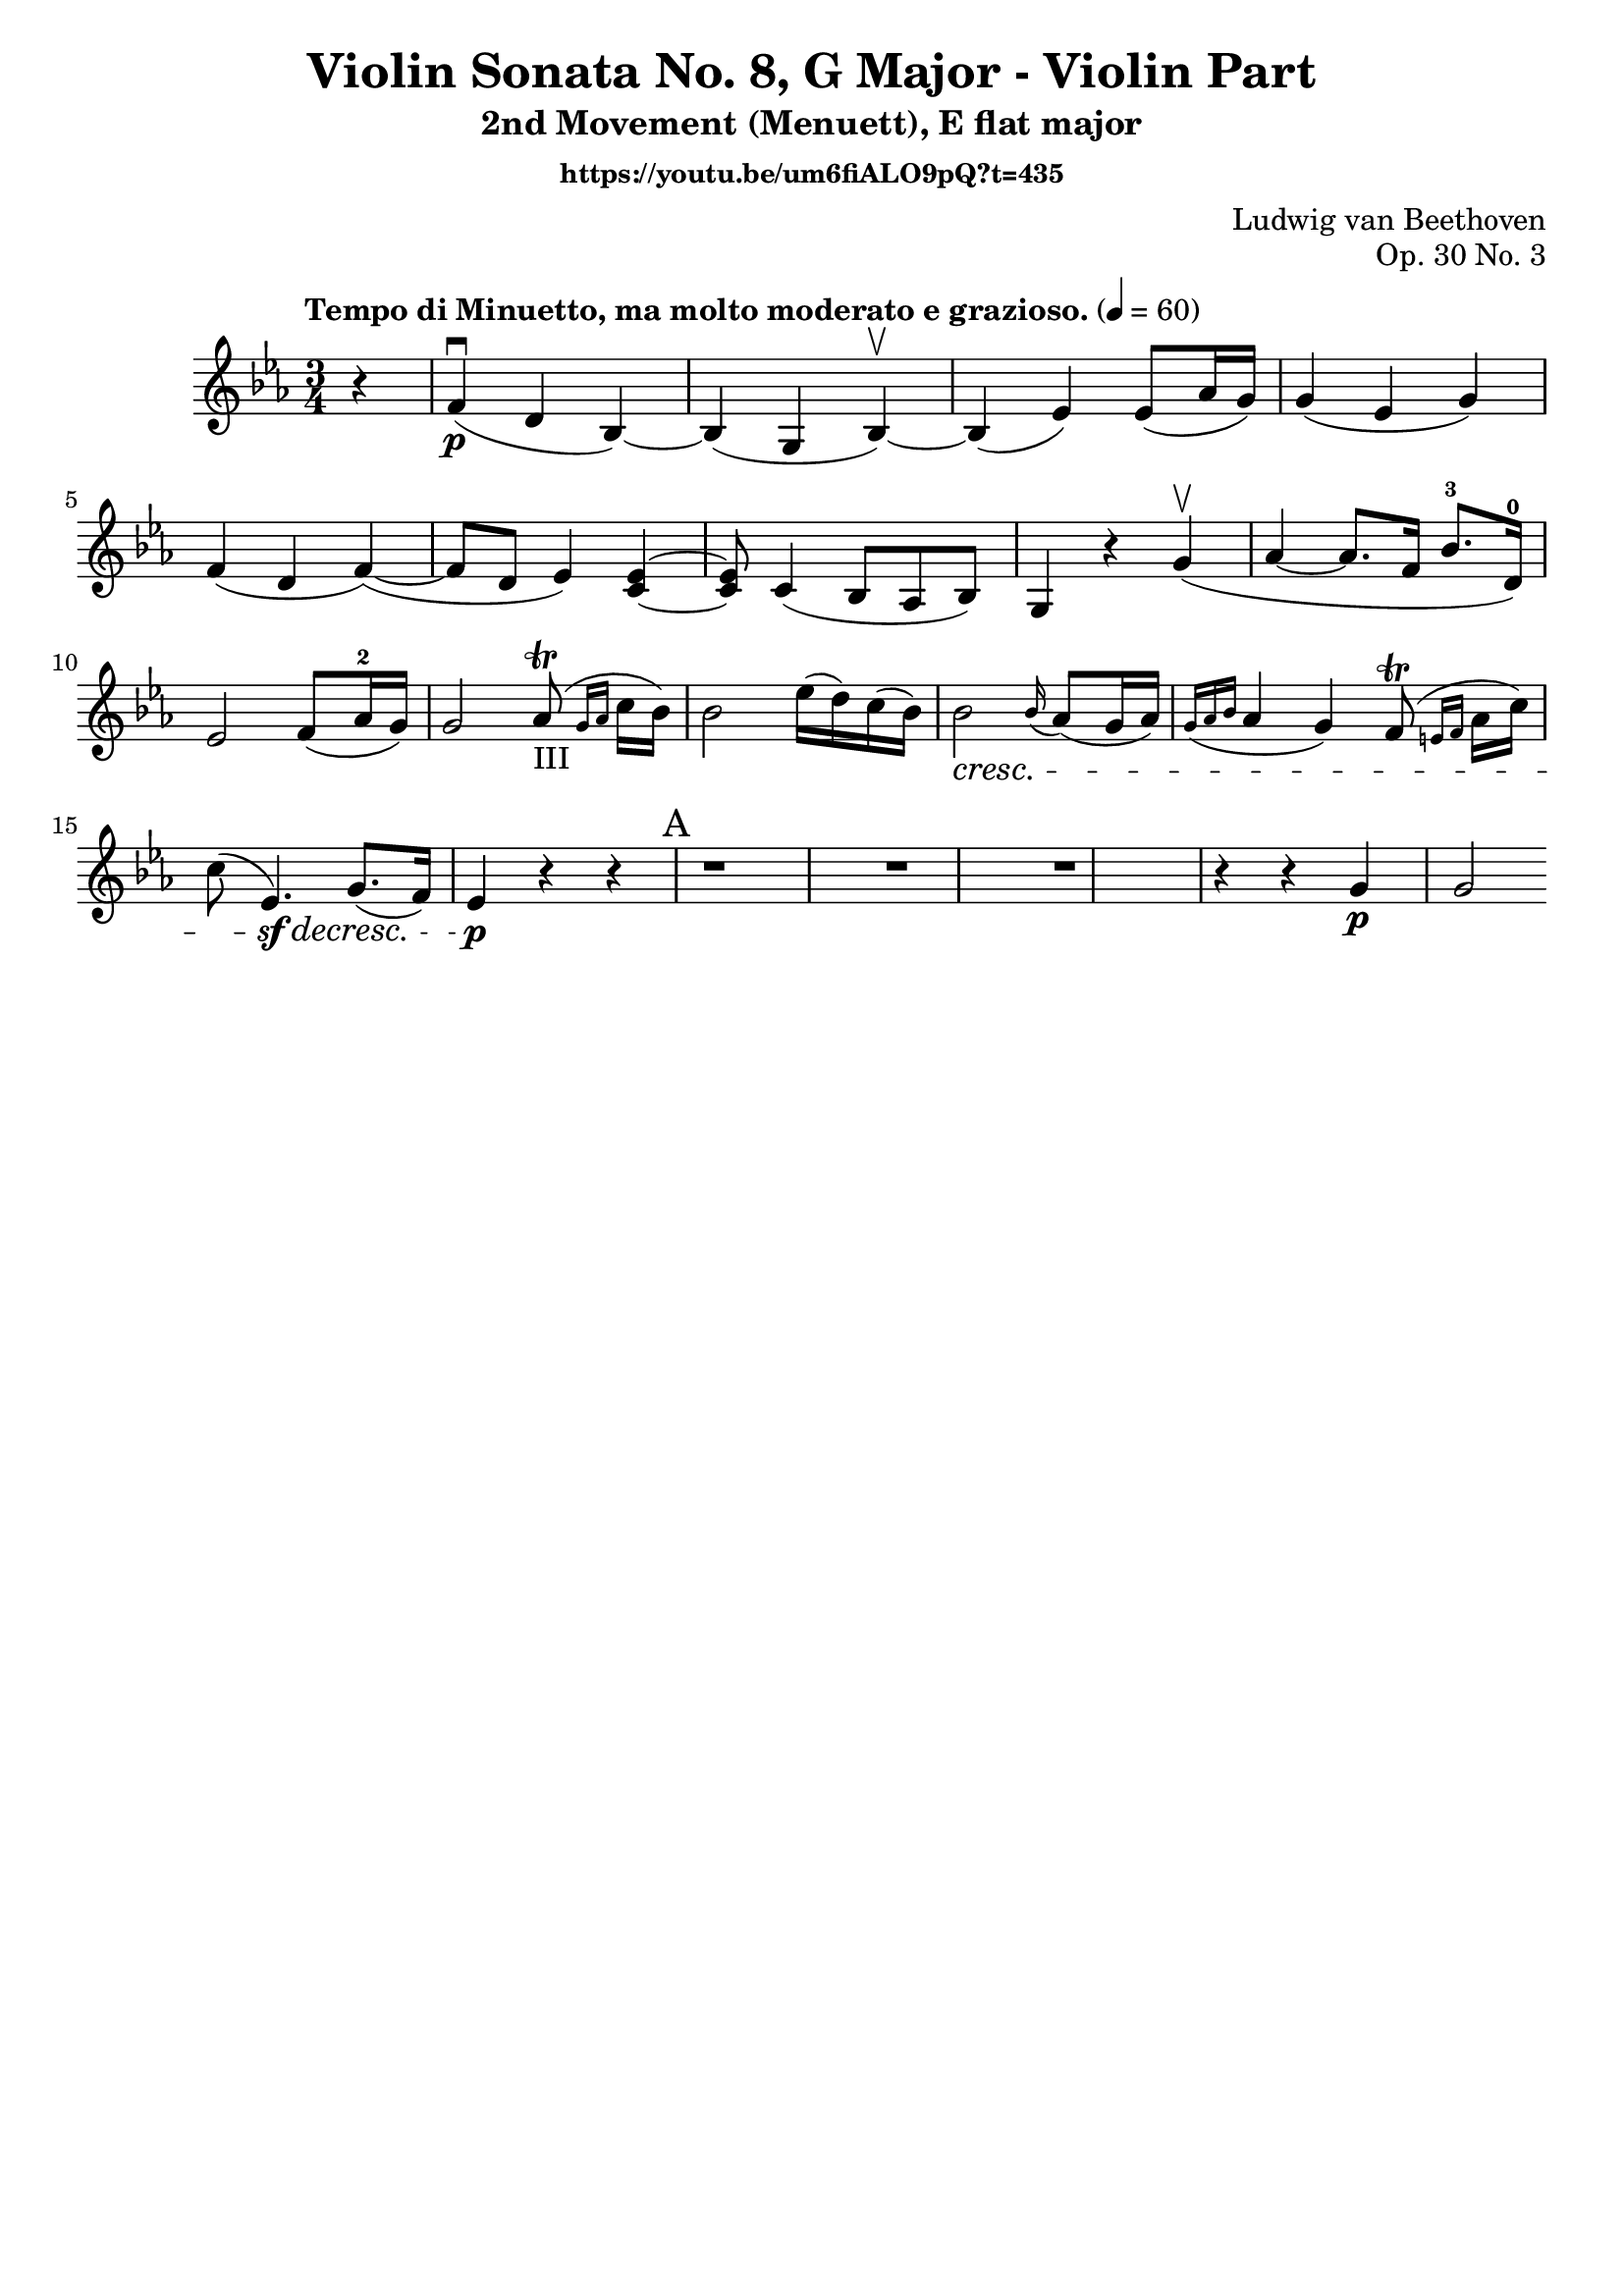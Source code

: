 \version "2.22.1"
\language "deutsch"

\header {
    title = "Violin Sonata No. 8, G Major - Violin Part"
    subtitle = "2nd Movement (Menuett), E flat major"
    composer = "Ludwig van Beethoven"
    opus = "Op. 30 No. 3"
    tagline = ""
    subsubtitle = "https://youtu.be/um6fiALO9pQ?t=435"
}

global = {
    \key es \major
    \time 3/4
    \tempo "Tempo di Minuetto, ma molto moderato e grazioso." 4 = 60
    \partial 4
}

iii = \markup \teeny "III"

violin = \relative c' {
r4 | f\p\downbow( d b)~ b( g b)\upbow~ b( es) es8( as16 g) g4( es g)  f(d f~)( | f8 d es4) <c~ es~> |
<c es>8 c4( b8 as b) | g4 r g'\upbow( | as~ as8. f16 b8.-3 d,16)-0 | es2 f8( as16-2 g) | g2 as8-III\trill( \grace {g16 as} c16 b) | b2 es16( d) c( b) | b2 \cresc \grace b16( as8)( g16 as) | \grace { g16(as b} as4 g) f8(\trill \grace {e16 f} as16 c) | c8( es,4.\sf)\decresc g8.( f16) | es4\p r r |
\mark "A"
r1 | r1 | r1 | r4 r4 g\p | g2
}

\score {
    \new Staff {\clef violin \global
        \violin
    }
    \layout {}
    \midi {}
}
